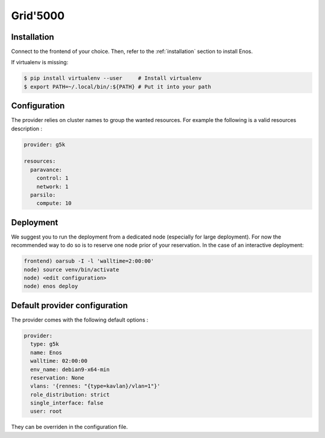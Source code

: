 .. _grid5000:

Grid'5000
=========


Installation
-------------

Connect to the frontend of your choice.
Then, refer to the :ref:`installation` section to install Enos.

If virtualenv is missing:

.. code-block:: bash

    $ pip install virtualenv --user     # Install virtualenv
    $ export PATH=~/.local/bin/:${PATH} # Put it into your path


Configuration
-------------

The provider relies on cluster names to group the wanted resources. For example
the following is a valid resources description :

.. code-block:: yaml

    provider: g5k

    resources:
      paravance:
        control: 1
        network: 1
      parsilo:
        compute: 10


Deployment
-----------

We suggest you to run the deployment from a dedicated node (especially for large
deployment). For now the recommended way to do so is to reserve one node prior
of your reservation. In the case of an interactive deployment:

.. code-block:: bash

    frontend) oarsub -I -l 'walltime=2:00:00'
    node) source venv/bin/activate
    node) <edit configuration>
    node) enos deploy


Default provider configuration
-------------------------------

The provider comes with the following default options :

.. code-block:: yaml

      provider:
        type: g5k
        name: Enos
        walltime: 02:00:00
        env_name: debian9-x64-min
        reservation: None
        vlans: '{rennes: "{type=kavlan}/vlan=1"}'
        role_distribution: strict
        single_interface: false
        user: root

They can be overriden in the configuration file.
